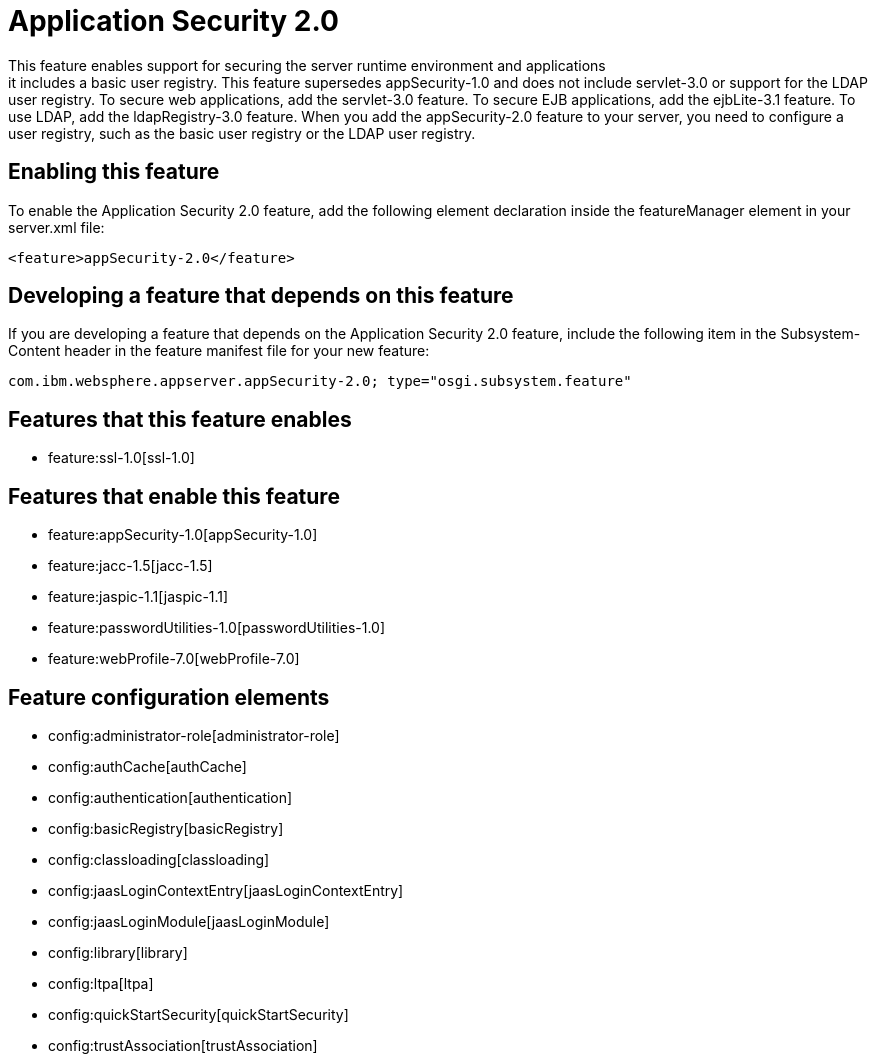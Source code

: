 = Application Security 2.0
:nofooter:
This feature enables support for securing the server runtime environment and applications; it includes a basic user registry. This feature supersedes appSecurity-1.0 and does not include servlet-3.0 or support for the LDAP user registry. To secure web applications, add the servlet-3.0 feature. To secure EJB applications, add the ejbLite-3.1 feature. To use LDAP, add the ldapRegistry-3.0 feature. When you add the appSecurity-2.0 feature to your server, you need to configure a user registry, such as the basic user registry or the LDAP user registry.

== Enabling this feature
To enable the Application Security 2.0 feature, add the following element declaration inside the featureManager element in your server.xml file:


----
<feature>appSecurity-2.0</feature>
----

== Developing a feature that depends on this feature
If you are developing a feature that depends on the Application Security 2.0 feature, include the following item in the Subsystem-Content header in the feature manifest file for your new feature:


[source,]
----
com.ibm.websphere.appserver.appSecurity-2.0; type="osgi.subsystem.feature"
----

== Features that this feature enables
* feature:ssl-1.0[ssl-1.0]

== Features that enable this feature
* feature:appSecurity-1.0[appSecurity-1.0]
* feature:jacc-1.5[jacc-1.5]
* feature:jaspic-1.1[jaspic-1.1]
* feature:passwordUtilities-1.0[passwordUtilities-1.0]
* feature:webProfile-7.0[webProfile-7.0]

== Feature configuration elements
* config:administrator-role[administrator-role]
* config:authCache[authCache]
* config:authentication[authentication]
* config:basicRegistry[basicRegistry]
* config:classloading[classloading]
* config:jaasLoginContextEntry[jaasLoginContextEntry]
* config:jaasLoginModule[jaasLoginModule]
* config:library[library]
* config:ltpa[ltpa]
* config:quickStartSecurity[quickStartSecurity]
* config:trustAssociation[trustAssociation]
